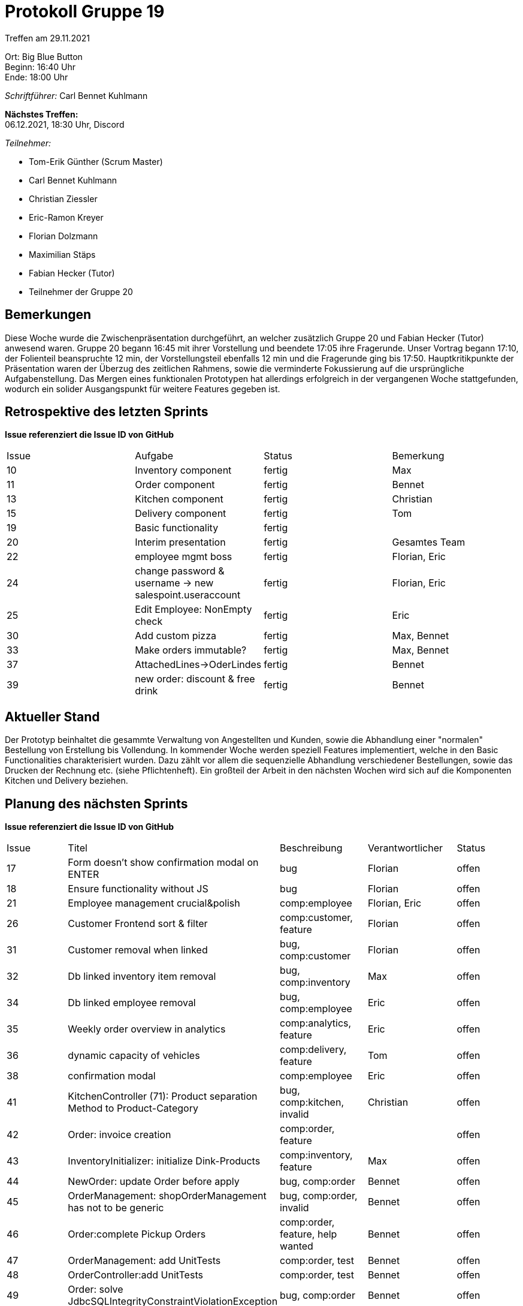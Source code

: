 = Protokoll Gruppe 19

Treffen am 29.11.2021

Ort:      Big Blue Button +
Beginn:   16:40 Uhr +
Ende:     18:00 Uhr

__Schriftführer:__ Carl Bennet Kuhlmann

*Nächstes Treffen:* +
06.12.2021, 18:30 Uhr, Discord

__Teilnehmer:__
//Tabellarisch oder Aufzählung, Kennzeichnung von Teilnehmern mit besonderer Rolle (z.B. Kunde)

- Tom-Erik Günther (Scrum Master)
- Carl Bennet Kuhlmann
- Christian Ziessler
- Eric-Ramon Kreyer
- Florian Dolzmann
- Maximilian Stäps
- Fabian Hecker (Tutor)
- Teilnehmer der Gruppe 20

== Bemerkungen
Diese Woche wurde die Zwischenpräsentation durchgeführt, an welcher zusätzlich Gruppe 20 und Fabian Hecker (Tutor) anwesend waren. Gruppe 20 begann 16:45 mit ihrer Vorstellung und beendete 17:05 ihre Fragerunde. Unser Vortrag begann 17:10, der Folienteil beanspruchte 12 min, der Vorstellungsteil ebenfalls 12 min und die Fragerunde ging bis 17:50. Hauptkritikpunkte der Präsentation waren der Überzug des zeitlichen Rahmens, sowie die verminderte Fokussierung auf die ursprüngliche Aufgabenstellung. Das Mergen eines funktionalen Prototypen hat allerdings erfolgreich in der vergangenen Woche stattgefunden, wodurch ein solider Ausgangspunkt für weitere Features gegeben ist.

== Retrospektive des letzten Sprints
*Issue referenziert die Issue ID von GitHub*
// Wie ist der Status der im letzten Sprint erstellten Issues/veteilten Aufgaben?

// See http://asciidoctor.org/docs/user-manual/=tables
[option="headers"]
|===
|Issue |Aufgabe |Status |Bemerkung
|10 |Inventory component    |fertig     | Max
|11 |Order component | fertig | Bennet
|13 |Kitchen component | fertig | Christian
|15 |Delivery component |fertig | Tom
|19 |Basic functionality | fertig |
|20 |Interim presentation | fertig | Gesamtes Team
|22 |employee mgmt boss | fertig | Florian, Eric
|24 |change password & username -> new salespoint.useraccount | fertig | Florian, Eric
|25 |Edit Employee: NonEmpty check | fertig | Eric
|30 |Add custom pizza | fertig | Max, Bennet
|33 |Make orders immutable? | fertig | Max, Bennet
|37 |AttachedLines->OderLindes | fertig | Bennet
|39 |new order: discount & free drink | fertig | Bennet
|===


== Aktueller Stand
Der Prototyp beinhaltet die gesammte Verwaltung von Angestellten und Kunden, sowie die Abhandlung einer "normalen" Bestellung von Erstellung bis Vollendung.
In kommender Woche werden speziell Features implementiert, welche in den Basic Functionalities charakterisiert wurden. Dazu zählt vor allem die sequenzielle Abhandlung verschiedener Bestellungen, sowie das Drucken der Rechnung etc. (siehe Pflichtenheft). Ein großteil der Arbeit in den nächsten Wochen wird sich auf die Komponenten Kitchen und Delivery beziehen.

== Planung des nächsten Sprints
*Issue referenziert die Issue ID von GitHub*

// See http://asciidoctor.org/docs/user-manual/=tables
[option="headers"]
|===
|Issue |Titel |Beschreibung |Verantwortlicher |Status
|17   |Form doesn't show confirmation modal on ENTER | bug | Florian | offen
|18 |Ensure functionality without JS | bug | Florian | offen
|21 |Employee management crucial&polish | comp:employee | Florian, Eric | offen
|26 |Customer Frontend sort & filter | comp:customer, feature | Florian | offen
|31 |Customer removal when linked | bug, comp:customer | Florian | offen
|32 |Db linked inventory item removal | bug, comp:inventory | Max | offen
|34 | Db linked employee removal | bug, comp:employee | Eric | offen
|35 |Weekly order overview in analytics | comp:analytics, feature | Eric | offen
|36 |dynamic capacity of vehicles | comp:delivery, feature | Tom | offen
|38 |confirmation modal | comp:employee | Eric | offen
|41 |KitchenController (71): Product separation Method to Product-Category | bug, comp:kitchen, invalid | Christian | offen
|42 |Order: invoice creation | comp:order, feature | | offen
|43 |InventoryInitializer: initialize Dink-Products | comp:inventory, feature | Max | offen
|44 |NewOrder: update Order before apply | bug, comp:order | Bennet | offen
|45 |OrderManagement: shopOrderManagement has not to be generic | bug, comp:order, invalid | Bennet | offen
|46 |Order:complete Pickup Orders | comp:order, feature, help wanted | Bennet | offen
|47 | OrderManagement: add UnitTests | comp:order, test | Bennet | offen
|48 |OrderController:add UnitTests | comp:order, test | Bennet | offen
|49 |Order: solve JdbcSQLIntegrityConstraintViolationException | bug, comp:order | Bennet | offen
|===
